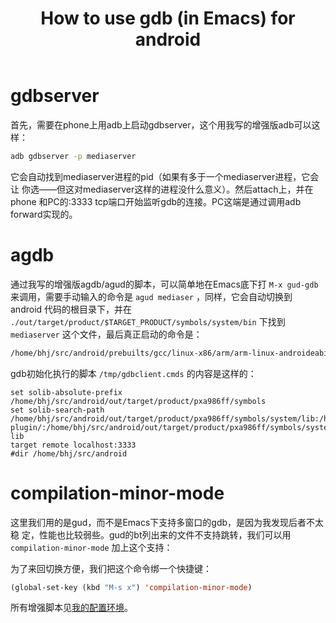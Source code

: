 #+title: How to use gdb (in Emacs) for android

* gdbserver

首先，需要在phone上用adb上启动gdbserver，这个用我写的增强版adb可以这样：

#+begin_src sh
adb gdbserver -p mediaserver 
#+end_src

它会自动找到mediaserver进程的pid（如果有多于一个mediaserver进程，它会让
你选——但这对mediaserver这样的进程没什么意义）。然后attach上，并在phone
和PC的:3333 tcp端口开始监听gdb的连接。PC这端是通过调用adb forward实现的。

* agdb

通过我写的增强版agdb/agud的脚本，可以简单地在Emacs底下打 ~M-x gud-gdb~
来调用，需要手动输入的命令是 ~agud mediaser~ ，同样，它会自动切换到
android 代码的根目录下，并在
~./out/target/product/$TARGET_PRODUCT/symbols/system/bin~ 下找到
~mediaserver~ 这个文件，最后真正启动的命令是：

#+begin_src sh
/home/bhj/src/android/prebuilts/gcc/linux-x86/arm/arm-linux-androideabi-4.6/bin/arm-linux-androideabi-gdb -f -x /tmp/gdbclient.cmds ./out/target/product/pxa986ff/symbols/system/bin/mediaserver
#+end_src

gdb初始化执行的脚本 ~/tmp/gdbclient.cmds~ 的内容是这样的：

#+begin_example
set solib-absolute-prefix /home/bhj/src/android/out/target/product/pxa986ff/symbols
set solib-search-path /home/bhj/src/android/out/target/product/pxa986ff/symbols/system/lib:/home/bhj/src/android/out/target/product/pxa986ff/symbols/system/lib/bluez-plugin/:/home/bhj/src/android/out/target/product/pxa986ff/symbols/system/lib/drm/:/home/bhj/src/android/out/target/product/pxa986ff/symbols/system/lib/egl/:/home/bhj/src/android/out/target/product/pxa986ff/symbols/system/lib/hw/:/home/bhj/src/android/out/target/product/pxa986ff/symbols/system/lib/PowerDaemon/:/home/bhj/src/android/out/target/product/pxa986ff/symbols/system/lib/soundfx/:/home/bhj/src/android/out/target/product/pxa986ff/symbols/system/lib/ssl/:/home/bhj/src/android/out/target/product/pxa986ff/symbols/system/lib/valgrind/:/home/bhj/src/android/out/target/product/pxa986ff/symbols/system/usr/lib/alsa-lib
target remote localhost:3333
#dir /home/bhj/src/android
#+end_example

* compilation-minor-mode

这里我们用的是gud，而不是Emacs下支持多窗口的gdb，是因为我发现后者不太稳
定，性能也比较弱些。gud的bt列出来的文件不支持跳转，我们可以用 ~compilation-minor-mode~ 加上这个支持：

[[./gud-cmm.png]]

为了来回切换方便，我们把这个命令绑一个快捷键：

#+begin_src emacs-lisp
(global-set-key (kbd "M-s x") 'compilation-minor-mode)
#+end_src

所有增强脚本见[[./my-config-cn.html][我的配置环境]]。



